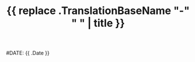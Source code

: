 #+TITLE: {{ replace .TranslationBaseName "-" " " | title }}
#DATE: {{ .Date }}
#+TAGS: people
#+AUTHOR:
#+DESCRIPTION:
#+POSITION: Dr. Professor...
#+ROOM:
#+EMAIL: xyz@...
#+TYPE: pi | grad| ugrad | alumni
#+IMAGE: penguin.jpg
#+LASTNAME:

